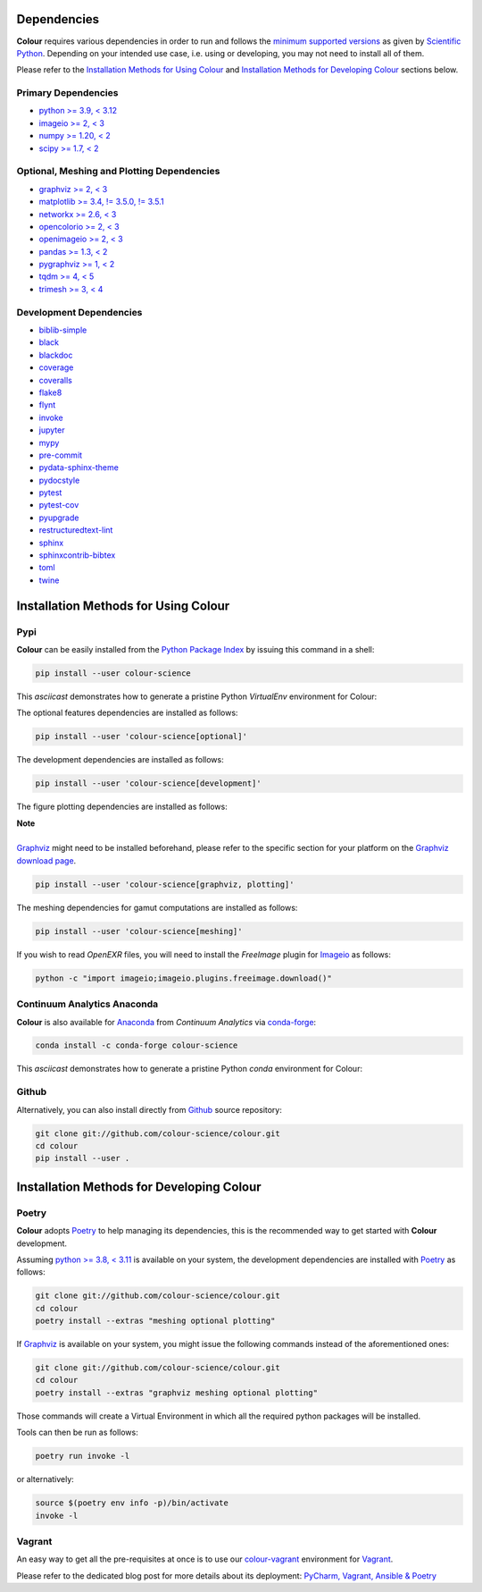 .. title: Installation Guide
.. slug: installation-guide
.. date: 2015-11-24 09:38:23 UTC
.. tags: installation
.. category:
.. link:
.. description:
.. type: text

Dependencies
------------

**Colour** requires various dependencies in order to run and follows the
`minimum supported versions <https://scientific-python.org/specs/spec-0000/>`__
as given by `Scientific Python <https://scientific-python.org>`__. Depending on
your intended use case, i.e. using or developing, you may not need to install
all of them.

Please refer to the `Installation Methods for Using Colour`_
and `Installation Methods for Developing Colour`_ sections below.

Primary Dependencies
^^^^^^^^^^^^^^^^^^^^

-   `python >= 3.9, < 3.12 <https://www.python.org/download/releases/>`__
-   `imageio >= 2, < 3 <https://imageio.github.io/>`__
-   `numpy >= 1.20, < 2 <https://pypi.org/project/numpy/>`__
-   `scipy >= 1.7, < 2 <https://pypi.org/project/scipy/>`__

Optional, Meshing and Plotting Dependencies
^^^^^^^^^^^^^^^^^^^^^^^^^^^^^^^^^^^^^^^^^^^

-   `graphviz >= 2, < 3 <https://www.graphviz.org/>`__
-   `matplotlib >= 3.4, != 3.5.0, != 3.5.1 <https://pypi.org/project/matplotlib/>`__
-   `networkx >= 2.6, < 3 <https://pypi.org/project/networkx/>`__
-   `opencolorio >= 2, < 3 <https://pypi.org/project/opencolorio/>`__
-   `openimageio >= 2, < 3 <https://github.com/OpenImageIO/oiio>`__
-   `pandas >= 1.3, < 2 <https://pypi.org/project/pandas/>`__
-   `pygraphviz >= 1, < 2 <https://pypi.org/project/pygraphviz/>`__
-   `tqdm >= 4, < 5 <https://pypi.org/project/tqdm/>`__
-   `trimesh >= 3, < 4 <https://pypi.org/project/tqdm/>`__

Development Dependencies
^^^^^^^^^^^^^^^^^^^^^^^^

-   `biblib-simple <https://pypi.org/project/biblib-simple/>`__
-   `black <https://pypi.org/project/black/>`__
-   `blackdoc <https://pypi.org/project/blackdoc/>`__
-   `coverage <https://pypi.org/project/coverage/>`__
-   `coveralls <https://pypi.org/project/coveralls/>`__
-   `flake8 <https://pypi.org/project/flake8/>`__
-   `flynt <https://pypi.org/project/flynt/>`__
-   `invoke <https://pypi.org/project/invoke/>`__
-   `jupyter <https://pypi.org/project/jupyter/>`__
-   `mypy <https://pypi.org/project/mypy/>`__
-   `pre-commit <https://pypi.org/project/pre-commit/>`__
-   `pydata-sphinx-theme <https://pypi.org/project/pydata-sphinx-theme/>`__
-   `pydocstyle <https://pypi.org/project/pydocstyle/>`__
-   `pytest <https://pypi.org/project/pytest/>`__
-   `pytest-cov <https://pypi.org/project/pytest-cov/>`__
-   `pyupgrade <https://pypi.org/project/pyupgrade/>`__
-   `restructuredtext-lint <https://pypi.org/project/restructuredtext-lint/>`__
-   `sphinx <https://pypi.org/project/Sphinx/>`__
-   `sphinxcontrib-bibtex <https://pypi.org/project/sphinxcontrib-bibtex/>`__
-   `toml <https://pypi.org/project/toml/>`__
-   `twine <https://pypi.org/project/twine/>`__

Installation Methods for Using Colour
-------------------------------------

Pypi
^^^^

**Colour** can be easily installed from the
`Python Package Index <https://pypi.org/project/colour-science/>`__ by
issuing this command in a shell:

.. code:: shell

    pip install --user colour-science

This *asciicast* demonstrates how to generate a pristine Python *VirtualEnv*
environment for Colour:

.. raw:: html

    <script type="text/javascript"
        src="https://asciinema.org/a/257384.js"
        id="asciicast-257384" async data-speed=3>
    </script>

The optional features dependencies are installed as follows:

.. code:: shell

    pip install --user 'colour-science[optional]'

The development dependencies are installed as follows:

.. code:: shell

    pip install --user 'colour-science[development]'

The figure plotting dependencies are installed as follows:

.. class:: alert alert-dismissible alert-info

    | **Note**
    |
    | `Graphviz <https://www.graphviz.org/>`__ might need to be installed
        beforehand, please refer to the specific section for your platform on
        the `Graphviz download page <https://www.graphviz.org/download/>`__.

.. code:: shell

    pip install --user 'colour-science[graphviz, plotting]'

The meshing dependencies for gamut computations are installed as follows:

.. code:: shell

    pip install --user 'colour-science[meshing]'

If you wish to read *OpenEXR* files, you will need to install the *FreeImage*
plugin for `Imageio <https://imageio.github.io/>`__ as follows:

.. code:: shell

    python -c "import imageio;imageio.plugins.freeimage.download()"

Continuum Analytics Anaconda
^^^^^^^^^^^^^^^^^^^^^^^^^^^^

**Colour** is also available for `Anaconda <https://www.anaconda.com/>`__
from *Continuum Analytics* via `conda-forge <https://conda-forge.org/>`__:

.. code:: shell

    conda install -c conda-forge colour-science

This *asciicast* demonstrates how to generate a pristine Python *conda*
environment for Colour:

.. raw:: html

    <script type="text/javascript"
        src="https://asciinema.org/a/257385.js"
        id="asciicast-257385" async data-speed=3>
    </script>

Github
^^^^^^

Alternatively, you can also install directly from
`Github <https://github.com/colour-science/colour>`__ source repository:

.. code:: shell

    git clone git://github.com/colour-science/colour.git
    cd colour
    pip install --user .

Installation Methods for Developing Colour
------------------------------------------

Poetry
^^^^^^

**Colour** adopts `Poetry <https://poetry.eustace.io>`__ to help managing its
dependencies, this is the recommended way to get started with **Colour**
development.

Assuming `python >= 3.8, < 3.11 <https://www.python.org/download/releases/>`__ is
available on your system, the development dependencies are installed with
`Poetry <https://poetry.eustace.io>`__ as follows:

.. code:: shell

    git clone git://github.com/colour-science/colour.git
    cd colour
    poetry install --extras "meshing optional plotting"

If `Graphviz <https://www.graphviz.org/>`__ is available on your system, you
might issue the following commands instead of the aforementioned ones:

.. code:: shell

    git clone git://github.com/colour-science/colour.git
    cd colour
    poetry install --extras "graphviz meshing optional plotting"

Those commands will create a Virtual Environment in which all the required
python packages will be installed.

Tools can then be run as follows:

.. code:: shell

    poetry run invoke -l

or alternatively:

.. code:: shell

    source $(poetry env info -p)/bin/activate
    invoke -l

Vagrant
^^^^^^^

An easy way to get all the pre-requisites at once is to use our
`colour-vagrant <https://github.com/colour-science/colour-vagrant>`__
environment for `Vagrant <https://www.vagrantup.com/>`__.

Please refer to the dedicated blog post for more details about its deployment:
`PyCharm, Vagrant, Ansible & Poetry </posts/pycharm-vagrant-ansible-poetry/>`__
